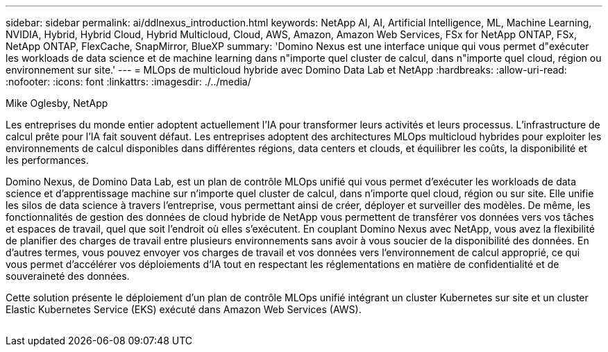 ---
sidebar: sidebar 
permalink: ai/ddlnexus_introduction.html 
keywords: NetApp AI, AI, Artificial Intelligence, ML, Machine Learning, NVIDIA, Hybrid, Hybrid Cloud, Hybrid Multicloud, Cloud, AWS, Amazon, Amazon Web Services, FSx for NetApp ONTAP, FSx, NetApp ONTAP, FlexCache, SnapMirror, BlueXP 
summary: 'Domino Nexus est une interface unique qui vous permet d"exécuter les workloads de data science et de machine learning dans n"importe quel cluster de calcul, dans n"importe quel cloud, région ou environnement sur site.' 
---
= MLOps de multicloud hybride avec Domino Data Lab et NetApp
:hardbreaks:
:allow-uri-read: 
:nofooter: 
:icons: font
:linkattrs: 
:imagesdir: ./../media/


Mike Oglesby, NetApp

[role="lead"]
Les entreprises du monde entier adoptent actuellement l'IA pour transformer leurs activités et leurs processus. L'infrastructure de calcul prête pour l'IA fait souvent défaut. Les entreprises adoptent des architectures MLOps multicloud hybrides pour exploiter les environnements de calcul disponibles dans différentes régions, data centers et clouds, et équilibrer les coûts, la disponibilité et les performances.

Domino Nexus, de Domino Data Lab, est un plan de contrôle MLOps unifié qui vous permet d'exécuter les workloads de data science et d'apprentissage machine sur n'importe quel cluster de calcul, dans n'importe quel cloud, région ou sur site. Elle unifie les silos de data science à travers l'entreprise, vous permettant ainsi de créer, déployer et surveiller des modèles. De même, les fonctionnalités de gestion des données de cloud hybride de NetApp vous permettent de transférer vos données vers vos tâches et espaces de travail, quel que soit l'endroit où elles s'exécutent. En couplant Domino Nexus avec NetApp, vous avez la flexibilité de planifier des charges de travail entre plusieurs environnements sans avoir à vous soucier de la disponibilité des données. En d'autres termes, vous pouvez envoyer vos charges de travail et vos données vers l'environnement de calcul approprié, ce qui vous permet d'accélérer vos déploiements d'IA tout en respectant les réglementations en matière de confidentialité et de souveraineté des données.

Cette solution présente le déploiement d'un plan de contrôle MLOps unifié intégrant un cluster Kubernetes sur site et un cluster Elastic Kubernetes Service (EKS) exécuté dans Amazon Web Services (AWS).

image:ddlnexus_image1.png[""]
